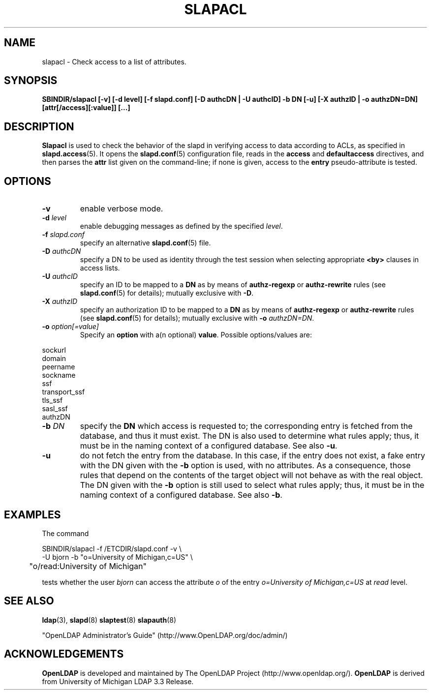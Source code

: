 .TH SLAPACL 8C "RELEASEDATE" "OpenLDAP LDVERSION"
.\" Copyright 2004-2005 The OpenLDAP Foundation All Rights Reserved.
.\" Copying restrictions apply.  See COPYRIGHT/LICENSE.
.SH NAME
slapacl \- Check access to a list of attributes.
.SH SYNOPSIS
.B SBINDIR/slapacl
.B [\-v]
.B [\-d level]
.B [\-f slapd.conf]
.B [\-D authcDN | \-U authcID]
.B \-b DN
.B [\-u]
.B [\-X authzID | \-o authzDN=DN]
.B [attr[/access][:value]] [...]
.LP
.SH DESCRIPTION
.LP
.B Slapacl
is used to check the behavior of the slapd in verifying access to data
according to ACLs, as specified in 
.BR slapd.access (5).
It opens the
.BR slapd.conf (5)
configuration file, reads in the 
.B access
and
.B defaultaccess
directives, and then parses the 
.B attr
list given on the command-line; if none is given, access to the
.B entry
pseudo-attribute is tested.
.LP
.SH OPTIONS
.TP
.B \-v
enable verbose mode.
.TP
.BI \-d " level"
enable debugging messages as defined by the specified
.IR level .
.TP
.BI \-f " slapd.conf"
specify an alternative
.BR slapd.conf (5)
file.
.TP
.BI \-D " authcDN"
specify a DN to be used as identity through the test session
when selecting appropriate
.B <by> 
clauses in access lists.
.TP
.BI \-U " authcID"
specify an ID to be mapped to a 
.B DN 
as by means of 
.B authz-regexp
or
.B authz-rewrite
rules (see 
.BR slapd.conf (5)
for details); mutually exclusive with
.BR \-D .
.TP
.BI \-X " authzID"
specify an authorization ID to be mapped to a
.B DN
as by means of
.B authz-regexp
or
.B authz-rewrite
rules (see
.BR slapd.conf (5)
for details); mutually exclusive with \fB\-o\fP \fIauthzDN=DN\fP.
.TP
.BI \-o " option[=value]"
Specify an
.BR option
with a(n optional)
.BR value .
Possible options/values are:
.LP
.nf
              sockurl
              domain
              peername
              sockname
              ssf
              transport_ssf
              tls_ssf
              sasl_ssf
              authzDN
.fi
.TP
.BI \-b " DN"
specify the 
.B DN 
which access is requested to; the corresponding entry is fetched 
from the database, and thus it must exist.
The DN is also used to determine what rules apply; thus, it must be
in the naming context of a configured database.  See also
.BR \-u .
.TP
.BI \-u
do not fetch the entry from the database.
In this case, if the entry does not exist, a fake entry with the DN
given with the
.B \-b
option is used, with no attributes.
As a consequence, those rules that depend on the contents 
of the target object will not behave as with the real object.
The DN given with the
.B \-b
option is still used to select what rules apply; thus, it must be
in the naming context of a configured database.
See also
.BR \-b .
.SH EXAMPLES
The command
.LP
.nf
.ft tt
	SBINDIR/slapacl -f /ETCDIR/slapd.conf -v \\
            -U bjorn -b "o=University of Michigan,c=US" \\
	    "o/read:University of Michigan"

.ft
.fi
tests whether the user
.I bjorn
can access the attribute 
.I o
of the entry
.I o=University of Michigan,c=US
at
.I read
level.
.SH "SEE ALSO"
.BR ldap (3),
.BR slapd (8)
.BR slaptest (8)
.BR slapauth (8)
.LP
"OpenLDAP Administrator's Guide" (http://www.OpenLDAP.org/doc/admin/)
.SH ACKNOWLEDGEMENTS
.B OpenLDAP
is developed and maintained by The OpenLDAP Project (http://www.openldap.org/).
.B OpenLDAP
is derived from University of Michigan LDAP 3.3 Release.  
